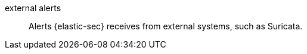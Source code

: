 
[[glossary-external-alerts]] external alerts::
Alerts {elastic-sec} receives from external systems, such as Suricata.
//Source: Elastic Security
